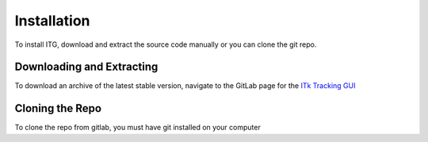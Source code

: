 ============
Installation
============

To install ITG, download and extract the source code manually or you can clone the git repo.

Downloading and Extracting
--------------------------
To download an archive of the latest stable version, navigate to the GitLab page for the `ITk Tracking GUI`__


.. _ITkTrackingGUI: https://gitlab.cern.ch/aazoulay/ITkTrackingGUI
__ ITkTrackingGUI_


Cloning the Repo
----------------
To clone the repo from gitlab, you must have git installed on your computer
